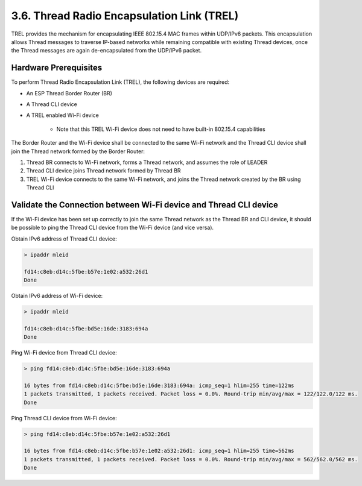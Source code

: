 *******************************************
3.6. Thread Radio Encapsulation Link (TREL)
*******************************************

TREL provides the mechanism for encapsulating IEEE 802.15.4 MAC frames
within UDP/IPv6 packets. This encapsulation allows Thread messages to
traverse IP-based networks while remaining compatible with existing Thread
devices, once the Thread messages are again de-encapsulated from the
UDP/IPv6 packet.

Hardware Prerequisites
----------------------

To perform Thread Radio Encapsulation Link (TREL), the following devices are required:

- An ESP Thread Border Router (BR)
- A Thread CLI device
- A TREL enabled Wi-Fi device

    - Note that this TREL Wi-Fi device does not need to have built-in 802.15.4 capabilities

The Border Router and the Wi-Fi device shall be connected to the same Wi-Fi network and 
the Thread CLI device shall join the Thread network formed by the Border Router:

1. Thread BR connects to Wi-Fi network, forms a Thread network, and assumes the role of LEADER
2. Thread CLI device joins Thread network formed by Thread BR
3. TREL Wi-Fi device connects to the same Wi-Fi network, and joins the Thread network created by the BR using Thread CLI

Validate the Connection between Wi-Fi device and Thread CLI device
------------------------------------------------------------------

If the Wi-Fi device has been set up correctly to join the same Thread network as the Thread BR 
and CLI device, it should be possible to ping the Thread CLI device from the Wi-Fi device (and 
vice versa). 

Obtain IPv6 address of Thread CLI device:

.. code-block::

    > ipaddr mleid

    fd14:c8eb:d14c:5fbe:b57e:1e02:a532:26d1
    Done

Obtain IPv6 address of Wi-Fi device:

.. code-block::

    > ipaddr mleid

    fd14:c8eb:d14c:5fbe:bd5e:16de:3183:694a
    Done

Ping Wi-Fi device from Thread CLI device:

.. code-block::

    > ping fd14:c8eb:d14c:5fbe:bd5e:16de:3183:694a

    16 bytes from fd14:c8eb:d14c:5fbe:bd5e:16de:3183:694a: icmp_seq=1 hlim=255 time=122ms
    1 packets transmitted, 1 packets received. Packet loss = 0.0%. Round-trip min/avg/max = 122/122.0/122 ms.
    Done

Ping Thread CLI device from Wi-Fi device:

.. code-block::

    > ping fd14:c8eb:d14c:5fbe:b57e:1e02:a532:26d1

    16 bytes from fd14:c8eb:d14c:5fbe:b57e:1e02:a532:26d1: icmp_seq=1 hlim=255 time=562ms
    1 packets transmitted, 1 packets received. Packet loss = 0.0%. Round-trip min/avg/max = 562/562.0/562 ms.
    Done

